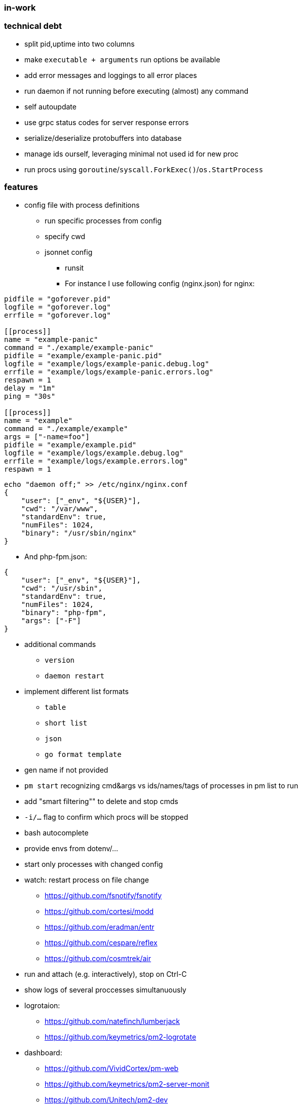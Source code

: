 === in-work

=== technical debt
* split pid,uptime into two columns
* make `executable + arguments` run options be available
* add error messages and loggings to all error places
* run daemon if not running before executing (almost) any command
* self autoupdate
* use grpc status codes for server response errors
* serialize/deserialize protobuffers into database
* manage ids ourself, leveraging minimal not used id for new proc
* run procs using `goroutine`/`syscall.ForkExec()`/`os.StartProcess`

=== features
* config file with process definitions
** run specific processes from config
** specify cwd
** jsonnet config
*** runsit
*** For instance I use following config (nginx.json) for nginx:
```toml
pidfile = "goforever.pid"
logfile = "goforever.log"
errfile = "goforever.log"

[[process]]
name = "example-panic"
command = "./example/example-panic"
pidfile = "example/example-panic.pid"
logfile = "example/logs/example-panic.debug.log"
errfile = "example/logs/example-panic.errors.log"
respawn = 1
delay = "1m"
ping = "30s"

[[process]]
name = "example"
command = "./example/example"
args = ["-name=foo"]
pidfile = "example/example.pid"
logfile = "example/logs/example.debug.log"
errfile = "example/logs/example.errors.log"
respawn = 1
```
```json
echo "daemon off;" >> /etc/nginx/nginx.conf
{
    "user": ["_env", "${USER}"],
    "cwd": "/var/www",
    "standardEnv": true,
    "numFiles": 1024,
    "binary": "/usr/sbin/nginx"
}
```
*** And php-fpm.json:
```json
{
    "user": ["_env", "${USER}"],
    "cwd": "/usr/sbin",
    "standardEnv": true,
    "numFiles": 1024,
    "binary": "php-fpm",
    "args": ["-F"]
}
```
* additional commands
** `version`
** `daemon restart`
* implement different list formats
** `table`
** `short list`
** `json`
** `go format template`
* gen name if not provided
* `pm start` recognizing cmd&args vs ids/names/tags of processes in pm list to run
* add "smart filtering"" to delete and stop cmds
* `-i/...` flag to confirm which procs will be stopped
* bash autocomplete
* provide envs from dotenv/...
* start only processes with changed config
* watch: restart process on file change
**  https://github.com/fsnotify/fsnotify
**  https://github.com/cortesi/modd
**  https://github.com/eradman/entr
**  https://github.com/cespare/reflex
**  https://github.com/cosmtrek/air
* run and attach (e.g. interactively), stop on Ctrl-C
* show logs of several proccesses simultanuously
* logrotaion:
** https://github.com/natefinch/lumberjack
** https://github.com/keymetrics/pm2-logrotate
* dashboard:
** https://github.com/VividCortex/pm-web
** https://github.com/keymetrics/pm2-server-monit
** https://github.com/Unitech/pm2-dev

=== bugfixes
* fix "reborn failed: daemon: Resource temporarily unavailable" on start when daemon is already running
* if `~home/logs` does not exist - create
* actually stop proc on server.Stop method
* delete cmd must also delete log files

=== existing projects:
* https://github.com/ddollar/foreman#ports
* js:
** https://github.com/keymetrics/pm2-io-agent-node
** https://github.com/keymetrics/pm2-io-agent
** https://github.com/keymetrics/pm2-io-js-api
** https://github.com/keymetrics/pm2-io-apm
** https://github.com/Unitech/pm2-deploy
* go:
** https://github.com/mattn/goreman
** https://github.com/deref/exo
** https://github.com/ionrock/procs
** https://github.com/prasanthmj/qup
** https://github.com/struCoder/pmgo
** https://github.com/topfreegames/apm
** https://github.com/ShinyTrinkets/overseer
** https://github.com/hmdsefi/gowl
** https://github.com/bradfitz/runsit
** https://github.com/skanehira/pst
** https://github.com/godpm/godpm
** https://github.com/VividCortex/pm
* ruby:
** https://github.com/ddollar/foreman
** http://ddollar.github.io/foreman/
